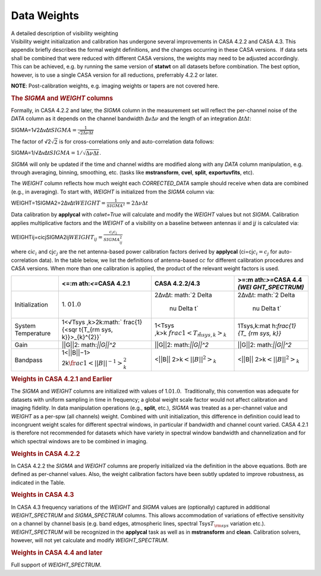 .. container::
   :name: viewlet-above-content-title

Data Weights
============

.. container::
   :name: viewlet-below-content-title

.. container:: documentDescription description

   A detailed description of visibility weighting

.. container:: section
   :name: viewlet-above-content-body

.. container:: section
   :name: content-core

   .. container::
      :name: parent-fieldname-text

      Visibility weight initialization and calibration has undergone
      several improvements in CASA 4.2.2 and CASA 4.3. This appendix
      briefly describes the formal weight definitions, and the changes
      occurring in these CASA versions.  If data sets shall be combined
      that were reduced with different CASA versions, the weights may
      need to be adjusted accordingly. This can be achieved, e.g. by
      running the same version of **statwt** on all datasets before
      combination. The best option, however, is to use a single CASA
      version for all reductions, preferrably 4.2.2 or later.

      .. container:: info-box

         **NOTE**: Post-calibration weights, e.g. imaging weights or
         tapers are not covered here.

       

      .. rubric:: The *SIGMA* and *WEIGHT* columns
         :name: the-sigma-and-weight-columns

      Formally, in CASA 4.2.2 and later, the *SIGMA* column in the
      measurement set will reflect the per-channel noise of the *DATA*
      column as it depends on the channel bandwidth
      Δν\ :math:`\Delta \nu` and the length of an integration
      Δt\ :math:`\Delta t`:

      SIGMA=1√2ΔνΔt\ :math:`SIGMA = \frac{1}{\sqrt{2\Delta \nu \Delta t}}`

      The factor of √2\ :math:`\sqrt{2}` is for cross-correlations only
      and auto-correlation data follows:

      SIGMA=1/√ΔνΔt\ :math:`SIGMA = 1/\sqrt{\Delta \nu \Delta t}`.

      *SIGMA* will only be updated if the time and channel widths are
      modified along with any *DATA* column manipulation, e.g. through
      averaging, binning, smoothing, etc. (tasks like **mstransform**,
      **cvel**, **split**, **exportuvfits**, etc).

      The *WEIGHT* column reflects how much weight each *CORRECTED_DATA*
      sample should receive when data are combined (e.g., in averaging).
      To start with, *WEIGHT* is initialized from the *SIGMA* column
      via:

      WEIGHT=1SIGMA2=2ΔνΔt\ :math:`WEIGHT = \frac{1}{{SIGMA}^2} = 2 \Delta \nu \Delta t`

      Data calibration by **applycal** with *calwt=True* will calculate
      and modify the *WEIGHT* values but not *SIGMA*. Calibration
      applies multiplicative factors and the *WEIGHT* of a visibility on
      a baseline between antennas i\ :math:`i` and j\ :math:`j` is
      calculated via:

      WEIGHTij=cicjSIGMA2ij\ :math:`WEIGHT_{ij}=\frac{c_i c_j}{{SIGMA}_{ij}^2}`

      where ci\ :math:`c_i` and cj\ :math:`c_j` are the net
      antenna-based power calibration factors derived by **applycal**
      (ci=cj\ :math:`c_i=c_j` for auto-correlation data). In the table
      below, we list the definitions of antenna-based c\ :math:`c` for
      different calibration procedures and CASA versions. When more than
      one calibration is applied, the product of the relevant weight
      factors is used.

      +----------------+----------------+----------------+----------------+
      |                | <=\ :m         | CASA 4.2.2/4.3 | >=\ :m         |
      |                | ath:`<=`\ CASA |                | ath:`>=`\ CASA |
      |                | 4.2.1          |                | 4.4            |
      |                |                |                | *(WEI          |
      |                |                |                | GHT_SPECTRUM)* |
      +================+================+================+================+
      | Initialization | 1.             | 2ΔνΔt\ :       | 2ΔνΔt\ :       |
      |                | 0\ :math:`1.0` | math:`2 \Delta | math:`2 \Delta |
      |                |                |  \nu \Delta t` |  \nu \Delta t` |
      +----------------+----------------+----------------+----------------+
      | System         | 1<√Tsys        | 1<Tsys         | 1Tsys,k\ :mat  |
      | Temperature    | ,k>2k\ :math:` | ,k>k\ :math:`\ | h:`\frac{1}{T_ |
      |                | \frac{1}{<\sqr | frac{1}{<T_{\r | {\rm sys, k}}` |
      |                | t{T_{\rm sys,  | m sys, k}>_k}` |                |
      |                | k}}>_{k}^{2}}` |                |                |
      +----------------+----------------+----------------+----------------+
      | Gain           | \|\|G\|\|2\ :  | \|\|G\|\|2\ :  | \|\|G\|\|2\ :  |
      |                | math:`||G||^2` | math:`||G||^2` | math:`||G||^2` |
      +----------------+----------------+----------------+----------------+
      | Bandpass       | 1<\|\|B\|\|−1> | <\|\|B\|\|     | <\|\|B\|\|     |
      |                | 2k\ :math:`\fr | 2>k\ :math:`<| | 2>k\ :math:`<| |
      |                | ac{1}{<||B||^{ | |B||^{2}>_{k}` | |B||^{2}>_{k}` |
      |                | -1}>_{k}^{2}}` |                |                |
      +----------------+----------------+----------------+----------------+

      .. rubric::  
         :name: section

      .. rubric:: Weights in CASA 4.2.1 and Earlier
         :name: weights-in-casa-4.2.1-and-earlier

      The *SIGMA* and *WEIGHT* columns are initialized with values of
      1.0\ :math:`1.0`.  Traditionally, this convention was adequate for
      datasets with uniform sampling in time in frequency; a global
      weight scale factor would not affect calibration and imaging
      fidelity. In data manipulation operations (e.g., **split**, etc.),
      *SIGMA* was treated as a per-channel value and *WEIGHT* as a
      per-spw (all channels) weight. Combined with unit initialization,
      this difference in definition could lead to incongruent weight
      scales for different spectral windows, in particular if bandwidth
      and channel count varied. CASA 4.2.1 is therefore not recommended
      for datasets which have variety in spectral window bandwidth and
      channelization and for which spectral windows are to be combined
      in imaging.

      .. rubric:: Weights in CASA 4.2.2
         :name: weights-in-casa-4.2.2

      In CASA 4.2.2 the *SIGMA* and *WEIGHT* columns are properly
      initialized via the definition in the above equations. Both are
      defined as per-channel values. Also, the weight calibration
      factors have been subtly updated to improve robustness, as
      indicated in the Table.

      .. rubric:: Weights in CASA 4.3
         :name: weights-in-casa-4.3

      In CASA 4.3 frequency variations of the *WEIGHT* and *SIGMA*
      values are (optionally) captured in additional *WEIGHT_SPECTRUM*
      and *SIGMA_SPECTRUM* columns. This allows accommodation of
      variations of effective sensitivity on a channel by channel basis
      (e.g. band edges, atmospheric lines, spectral
      Tsys\ :math:`T_{\rm sys}` variation etc.). *WEIGHT_SPECTRUM* will
      be recognized in the **applycal** task as well as in
      **mstransform** and **clean**. Calibration solvers, however, will
      not yet calculate and modify *WEIGHT_SPECTRUM*.

      .. rubric:: Weights in CASA 4.4 and later
         :name: weights-in-casa-4.4-and-later

      Full support of *WEIGHT_SPECTRUM*.  

.. container:: section
   :name: viewlet-below-content-body
